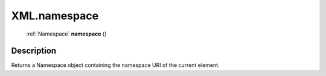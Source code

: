.. _XML.namespace:

================================================
XML.namespace
================================================

   :ref:`Namespace` **namespace** ()




Description
-----------

Returns a Namespace object containing the namespace URI of the current element.




